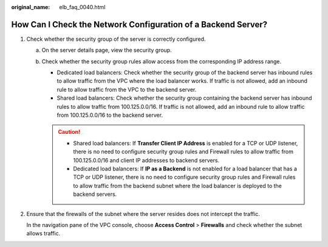:original_name: elb_faq_0040.html

.. _elb_faq_0040:

How Can I Check the Network Configuration of a Backend Server?
==============================================================

#. Check whether the security group of the server is correctly configured.

   a. On the server details page, view the security group.
   b. Check whether the security group rules allow access from the corresponding IP address range.

      -  Dedicated load balancers: Check whether the security group of the backend server has inbound rules to allow traffic from the VPC where the load balancer works. If traffic is not allowed, add an inbound rule to allow traffic from the VPC to the backend server.
      -  Shared load balancers: Check whether the security group containing the backend server has inbound rules to allow traffic from 100.125.0.0/16. If traffic is not allowed, add an inbound rule to allow traffic from 100.125.0.0/16 to the backend server.

      .. caution::

         -  Shared load balancers: If **Transfer Client IP Address** is enabled for a TCP or UDP listener, there is no need to configure security group rules and Firewall rules to allow traffic from 100.125.0.0/16 and client IP addresses to backend servers.
         -  Dedicated load balancers: If **IP as a Backend** is not enabled for a load balancer that has a TCP or UDP listener, there is no need to configure security group rules and Firewall rules to allow traffic from the backend subnet where the load balancer is deployed to the backend servers.

#. Ensure that the firewalls of the subnet where the server resides does not intercept the traffic.

   In the navigation pane of the VPC console, choose **Access Control** > **Firewalls** and check whether the subnet allows traffic.
